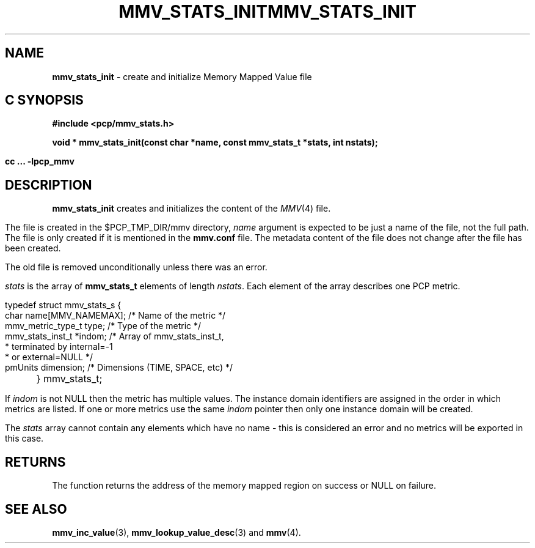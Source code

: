 '\"macro stdmacro
.\"
.\" Copyright (c) 2009 Max Matveev
.\"
.\" This program is free software; you can redistribute it and/or modify it
.\" under the terms of the GNU General Public License as published by the
.\" Free Software Foundation; either version 2 of the License, or (at your
.\" option) any later version.
.\"
.\" This program is distributed in the hope that it will be useful, but
.\" WITHOUT ANY WARRANTY; without even the implied warranty of MERCHANTABILITY
.\" or FITNESS FOR A PARTICULAR PURPOSE.  See the GNU General Public License
.\" for more details.
.\"
.\" You should have received a copy of the GNU General Public License along
.\" with this program; if not, write to the Free Software Foundation, Inc.,
.\" 59 Temple Place, Suite 330, Boston, MA  02111-1307 USA
.\"
.ie \(.g \{\
.\" ... groff (hack for khelpcenter, man2html, etc.)
.TH MMV_STATS_INIT 3 "" "Performance Co-Pilot"
\}
.el \{\
.if \nX=0 .ds x} MMV_STATS_INIT 3 "" "Performance Co-Pilot"
.if \nX=1 .ds x} MMV_STATS_INIT 3 "Performance Co-Pilot"
.if \nX=2 .ds x} MMV_STATS_INIT 3 "" "\&"
.if \nX=3 .ds x} MMV_STATS_INIT "" "" "\&"
.TH \*(x}
.rr X
\}
.SH NAME
\f3mmv_stats_init\f1 - create and initialize Memory Mapped Value file
.SH "C SYNOPSIS"
.ft 3
#include <pcp/mmv_stats.h>
.sp
.nf
void * mmv_stats_init(const char *name, const mmv_stats_t *stats, int nstats);
.fi
.sp
cc ... \-lpcp_mmv
.ft 1
.SH DESCRIPTION
.P
\f3mmv_stats_init\f1 creates and initializes the content of the 
\f2MMV\f1(4) file.
.P
The file is created in the $PCP_TMP_DIR/mmv directory, \f2name\f1
argument is expected to be just a name of the file, not the full path.
The file is only created if it is mentioned in the \f3mmv.conf\f1 file.
The metadata content of the file does not change after the file has
been created. 
.P
The old file is removed unconditionally unless there was an error.
.P
\f2stats\f1 is the array of \f3mmv_stats_t\f1 elements of length
\f2nstats\f1. Each element of the array describes one PCP metric.
.P
.nf
        typedef struct mmv_stats_s {
            char name[MMV_NAMEMAX];   /* Name of the metric */
            mmv_metric_type_t type;   /* Type of the metric */
            mmv_stats_inst_t *indom;  /* Array of mmv_stats_inst_t,
                                       * terminated by internal=-1 
                                       * or external=NULL */
            pmUnits dimension;        /* Dimensions (TIME, SPACE, etc) */
	} mmv_stats_t;
.fi
.P
If \f2indom\f1 is not NULL then the metric has multiple values. 
The instance domain identifiers are assigned in the order in 
which metrics are listed. If one or more metrics use the same \f2indom\f1
pointer then only one instance domain will be created.
.P
The \f2stats\f1 array cannot contain any elements which have no name -
this is considered an error and no metrics will be exported in this case.
.SH RETURNS
The function returns the address of the memory mapped region on success or
NULL on failure.
.SH SEE ALSO
.BR mmv_inc_value (3),
.BR mmv_lookup_value_desc (3)
and
.BR mmv (4).
